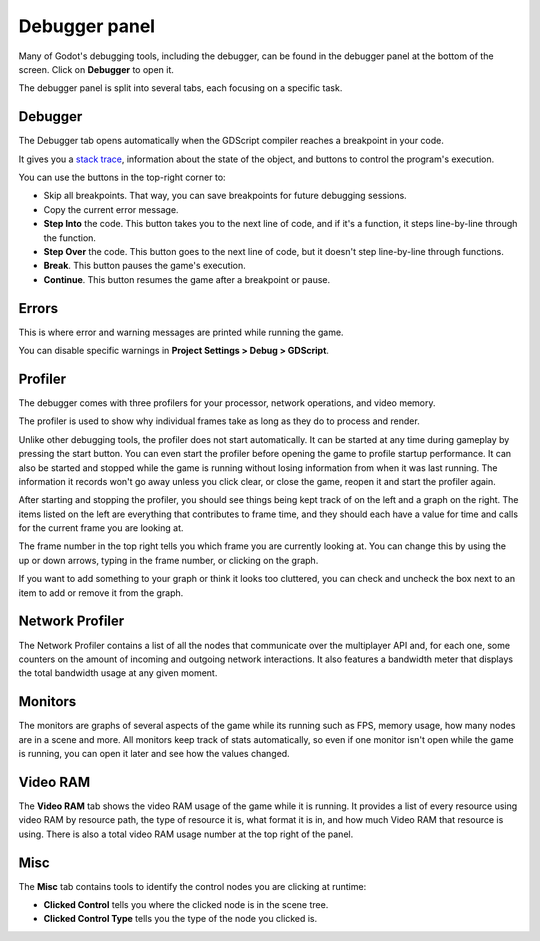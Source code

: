 .. _doc_debugger_panel:

Debugger panel
==============

Many of Godot's debugging tools, including the debugger, can be found in the
debugger panel at the bottom of the screen. Click on **Debugger** to open it.

.. image:: img/overview_debugger.png

The debugger panel is split into several tabs, each focusing on a specific task.

Debugger
++++++++

The Debugger tab opens automatically when the GDScript compiler reaches
a breakpoint in your code.

It gives you a `stack trace <https://en.wikipedia.org/wiki/Stack_trace>`__,
information about the state of the object, and buttons to control
the program's execution.

You can use the buttons in the top-right corner to:

- Skip all breakpoints. That way, you can save breakpoints for future
  debugging sessions.
- Copy the current error message.
- **Step Into** the code. This button takes you to the next line of code,
  and if it's a function, it steps line-by-line through the function.
- **Step Over** the code. This button goes to the next line of code,
  but it doesn't step line-by-line through functions.
- **Break**. This button pauses the game's execution.
- **Continue**. This button resumes the game after a breakpoint or pause.

Errors
++++++

This is where error and warning messages are printed while running the game.

You can disable specific warnings in **Project Settings > Debug > GDScript**.

Profiler
++++++++

The debugger comes with three profilers for your processor, network operations,
and video memory.

The profiler is used to show why individual frames take as long as they do
to process and render.

Unlike other debugging tools, the profiler does not start automatically. It can
be started at any time during gameplay by pressing the start button. You can
even start the profiler before opening the game to profile startup performance.
It can also be started and stopped while the game is running without losing
information from when it was last running. The information it records won't
go away unless you click clear, or close the game, reopen it and start
the profiler again.

After starting and stopping the profiler, you should see things being kept track
of on the left and a graph on the right. The items listed on the left are
everything that contributes to frame time, and they should each have a value
for time and calls for the current frame you are looking at.

The frame number in the top right tells you which frame you are currently
looking at. You can change this by using the up or down arrows, typing in the
frame number, or clicking on the graph.

If you want to add something to your graph or think it looks too cluttered,
you can check and uncheck the box next to an item to add or remove it
from the graph.

Network Profiler
++++++++++++++++

The Network Profiler contains a list of all the nodes that communicate over the
multiplayer API and, for each one, some counters on the amount of incoming and
outgoing network interactions. It also features a bandwidth meter that displays
the total bandwidth usage at any given moment.

Monitors
++++++++

The monitors are graphs of several aspects of the game while its running such as
FPS, memory usage, how many nodes are in a scene and more. All monitors keep
track of stats automatically, so even if one monitor isn't open while the game
is running, you can open it later and see how the values changed.

Video RAM
+++++++++

The **Video RAM** tab shows the video RAM usage of the game while it is running.
It provides a list of every resource using video RAM by resource path, the type
of resource it is, what format it is in, and how much Video RAM that resource is
using. There is also a total video RAM usage number at the top right of the panel.

.. image:: img/video_ram.png

Misc
++++

The **Misc** tab contains tools to identify the control nodes you are clicking
at runtime:

- **Clicked Control** tells you where the clicked node is in the scene tree.
- **Clicked Control Type** tells you the type of the node you clicked is.
